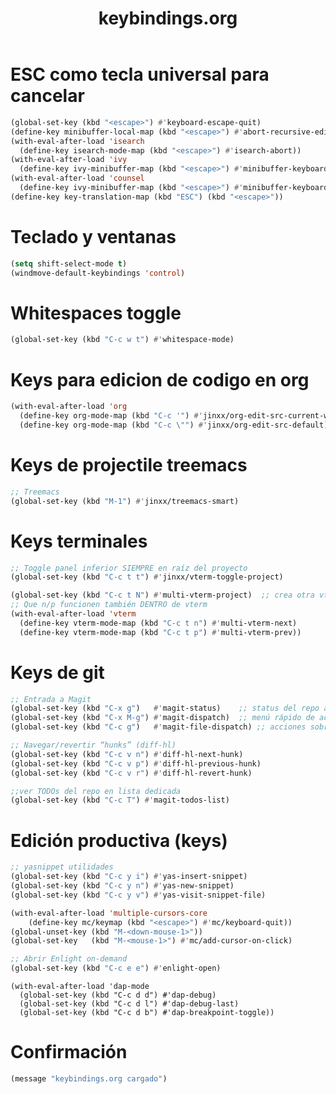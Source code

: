 #+TITLE: keybindings.org
#+PROPERTY: header-args:emacs-lisp :tangle yes :results silent

* ESC como tecla universal para cancelar
#+begin_src emacs-lisp
(global-set-key (kbd "<escape>") #'keyboard-escape-quit)
(define-key minibuffer-local-map (kbd "<escape>") #'abort-recursive-edit)
(with-eval-after-load 'isearch
  (define-key isearch-mode-map (kbd "<escape>") #'isearch-abort))
(with-eval-after-load 'ivy
  (define-key ivy-minibuffer-map (kbd "<escape>") #'minibuffer-keyboard-quit))
(with-eval-after-load 'counsel
  (define-key ivy-minibuffer-map (kbd "<escape>") #'minibuffer-keyboard-quit))
(define-key key-translation-map (kbd "ESC") (kbd "<escape>"))
#+end_src

* Teclado y ventanas
#+begin_src emacs-lisp
(setq shift-select-mode t)
(windmove-default-keybindings 'control)
#+end_src

* Whitespaces toggle
#+begin_src emacs-lisp
(global-set-key (kbd "C-c w t") #'whitespace-mode)
#+end_src

* Keys para edicion de codigo en org
#+begin_src emacs-lisp
(with-eval-after-load 'org
  (define-key org-mode-map (kbd "C-c '") #'jinxx/org-edit-src-current-window)
  (define-key org-mode-map (kbd "C-c \"") #'jinxx/org-edit-src-default))
#+end_src

* Keys de projectile treemacs
#+begin_src emacs-lisp
;; Treemacs
(global-set-key (kbd "M-1") #'jinxx/treemacs-smart)
#+end_src

* Keys terminales
#+begin_src emacs-lisp
;; Toggle panel inferior SIEMPRE en raíz del proyecto
(global-set-key (kbd "C-c t t") #'jinxx/vterm-toggle-project)

(global-set-key (kbd "C-c t N") #'multi-vterm-project)  ;; crea otra vterm en el panel
;; Que n/p funcionen también DENTRO de vterm
(with-eval-after-load 'vterm
  (define-key vterm-mode-map (kbd "C-c t n") #'multi-vterm-next)
  (define-key vterm-mode-map (kbd "C-c t p") #'multi-vterm-prev))
#+end_src

* Keys de git
#+begin_src emacs-lisp
;; Entrada a Magit
(global-set-key (kbd "C-x g")   #'magit-status)    ;; status del repo actual
(global-set-key (kbd "C-x M-g") #'magit-dispatch)  ;; menú rápido de acciones
(global-set-key (kbd "C-c g")   #'magit-file-dispatch) ;; acciones sobre el archivo actual

;; Navegar/revertir “hunks” (diff-hl)
(global-set-key (kbd "C-c v n") #'diff-hl-next-hunk)
(global-set-key (kbd "C-c v p") #'diff-hl-previous-hunk)
(global-set-key (kbd "C-c v r") #'diff-hl-revert-hunk)

;;ver TODOs del repo en lista dedicada
(global-set-key (kbd "C-c T") #'magit-todos-list)
#+end_src

* Edición productiva (keys)
#+begin_src emacs-lisp
;; yasnippet utilidades
(global-set-key (kbd "C-c y i") #'yas-insert-snippet)
(global-set-key (kbd "C-c y n") #'yas-new-snippet)
(global-set-key (kbd "C-c y v") #'yas-visit-snippet-file)

(with-eval-after-load 'multiple-cursors-core
    (define-key mc/keymap (kbd "<escape>") #'mc/keyboard-quit))
(global-unset-key (kbd "M-<down-mouse-1>"))
(global-set-key   (kbd "M-<mouse-1>") #'mc/add-cursor-on-click)
#+end_src

#+begin_src emacs-lisp
;; Abrir Enlight on-demand
(global-set-key (kbd "C-c e e") #'enlight-open)
#+end_src

#+begin_src emacs-lis
(with-eval-after-load 'dap-mode
  (global-set-key (kbd "C-c d d") #'dap-debug)
  (global-set-key (kbd "C-c d l") #'dap-debug-last)
  (global-set-key (kbd "C-c d b") #'dap-breakpoint-toggle))
#+end_src

* Confirmación
#+begin_src emacs-lisp
(message "keybindings.org cargado")
#+end_src

